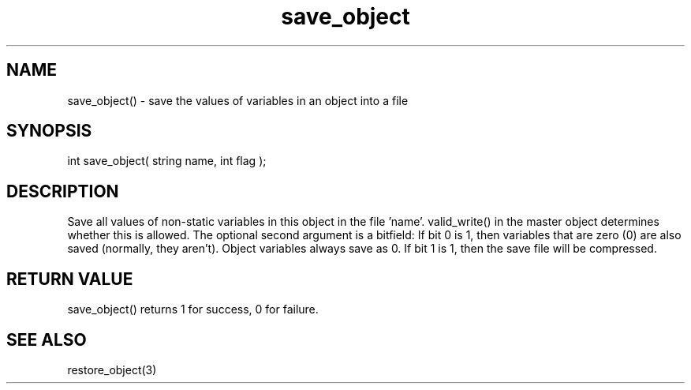 .\"save the values of variables in an object into a file
.TH save_object 3 "5 Sep 1994" MudOS "LPC Library Functions"

.SH NAME
save_object() - save the values of variables in an object into a file

.SH SYNOPSIS
int save_object( string name, int flag );

.SH DESCRIPTION
Save all values of non-static variables in this object in the file 'name'.
valid_write() in the master object determines whether this is allowed.
The optional second argument is a bitfield:
If bit 0 is 1, then variables that are zero (0) are also
saved (normally, they aren't).  Object variables always save as 0.
If bit 1 is 1, then the save file will be compressed.

.SH RETURN VALUE
save_object() returns 1 for success, 0 for failure.

.SH SEE ALSO
restore_object(3)
